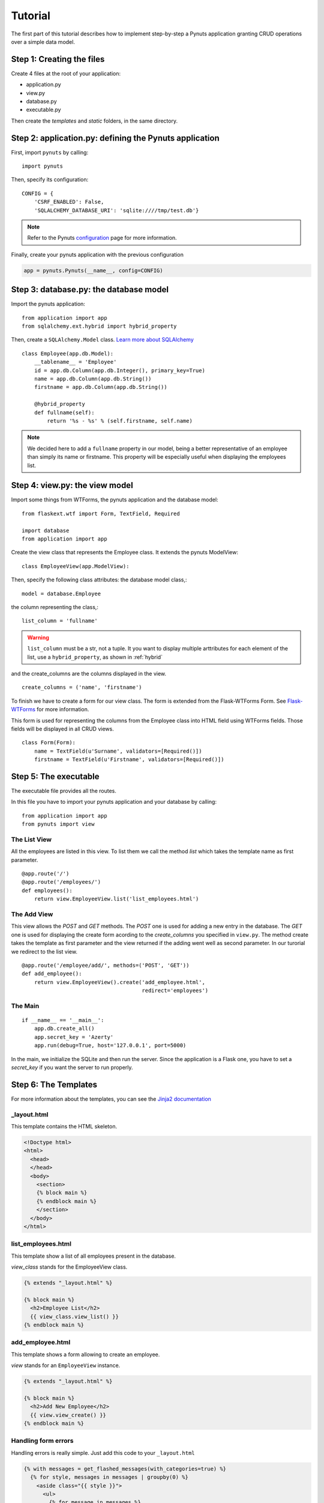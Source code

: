 Tutorial
========

The first part of this tutorial describes how to implement step-by-step a Pynuts
application granting CRUD operations over a simple data model.

Step 1: Creating the files
--------------------------

Create 4 files at the root of your application:

- application.py
- view.py
- database.py
- executable.py

Then create the `templates` and `static` folders, in the same directory.


Step 2: application.py: defining the Pynuts application
-----------------------------------------------------------

First, import ``pynuts`` by calling::

    import pynuts   

Then, specify its configuration::

    CONFIG = {
        'CSRF_ENABLED': False,
        'SQLALCHEMY_DATABASE_URI': 'sqlite:////tmp/test.db'}
        
.. note::
    
    Refer to the Pynuts `configuration <Configuration.html>`_ page for more information.

Finally, create your pynuts application with the previous configuration

.. sourcecode:: python

    app = pynuts.Pynuts(__name__, config=CONFIG)


.. _hybrid:

Step 3: database.py: the database model
-------------------------------------------

Import the pynuts application::

    from application import app
    from sqlalchemy.ext.hybrid import hybrid_property
    
Then, create a ``SQLAlchemy.Model`` class. 
`Learn more about SQLAlchemy <http://www.sqlalchemy.org>`_

::

    class Employee(app.db.Model):
        __tablename__ = 'Employee'
        id = app.db.Column(app.db.Integer(), primary_key=True)
        name = app.db.Column(app.db.String())
        firstname = app.db.Column(app.db.String())

        @hybrid_property
        def fullname(self):
            return '%s - %s' % (self.firstname, self.name)


.. note:: 
    
    We decided here to add a ``fullname`` property in our model, being a better
    representative of an employee than simply its name or firstname.
    This property will be especially useful when displaying the employees list.

Step 4: view.py: the view model
-----------------------------------

Import some things from WTForms, the pynuts application and the database model::

    from flaskext.wtf import Form, TextField, Required

    import database
    from application import app

Create the view class that represents the Employee class. It extends the pynuts ModelView::

    class EmployeeView(app.ModelView):
        

Then, specify the following class attributes: the database model class,::

    model = database.Employee
      
the column representing the class,::

    list_column = 'fullname'
    
.. warning:: 
    ``list_column`` must be a str, not a tuple. It you want to display multiple arttributes for each element of the list,
    use a ``hybrid_property``, as shown in :ref:`hybrid`
    
and the create_columns are the columns displayed in the view. 

::

    create_columns = ('name', 'firstname')

To finish we have to create a form for our view class. The form is extended from the Flask-WTForms Form.
See `Flask-WTForms <http://packages.python.org/Flask-WTF>`_ for more information.

This form is used for representing the columns from the Employee class into HTML field using WTForms fields. Those fields will be displayed in all CRUD views.
::

    class Form(Form):
        name = TextField(u'Surname', validators=[Required()])
        firstname = TextField(u'Firstname', validators=[Required()])


Step 5: The executable
-----------------------

The executable file provides all the routes.

In this file you have to import your pynuts application and your database by calling::


    from application import app
    from pynuts import view

The List View
~~~~~~~~~~~~~

All the employees are listed in this view.
To list them we call the method `list` which takes the template name as first parameter.

::

    @app.route('/')
    @app.route('/employees/')
    def employees():
        return view.EmployeeView.list('list_employees.html')


The Add View
~~~~~~~~~~~~

This view allows the `POST` and `GET` methods. The `POST` one is used for adding a new entry in the database. The `GET` one is used for displaying the create form acording to the `create_columns` you specified in ``view.py``. The method create takes the template as first parameter and the view returned if the adding went well as second parameter. In our turorial we redirect to the list view.

::

    @app.route('/employee/add/', methods=('POST', 'GET'))
    def add_employee():
        return view.EmployeeView().create('add_employee.html',
                                          redirect='employees')

The Main
~~~~~~~~

::

    if __name__ == '__main__':
        app.db.create_all()
        app.secret_key = 'Azerty'
        app.run(debug=True, host='127.0.0.1', port=5000)

In the main, we initialize the SQLite and then run the server.
Since the application is a Flask one, you have to set a `secret_key` if you want the server to run properly.  

Step 6: The Templates
---------------------

For more information about the templates, you can see the `Jinja2 documentation <http://jinja.pocoo.org/docs/templates>`_

_layout.html
~~~~~~~~~~~~
This template contains the HTML skeleton.

.. sourcecode:: html+jinja

    <!Doctype html>
    <html>
      <head>
      </head>
      <body>
        <section>
        {% block main %}
        {% endblock main %}
        </section>
      </body>
    </html>
    
list_employees.html
~~~~~~~~~~~~~~~~~~~
This template show a list of all employees present in the database.

`view_class` stands for the EmployeeView class.

.. sourcecode:: html+jinja

    {% extends "_layout.html" %}

    {% block main %}
      <h2>Employee List</h2>
      {{ view_class.view_list() }}
    {% endblock main %}
    
add_employee.html
~~~~~~~~~~~~~~~~~

This template shows a form allowing to create an employee.

`view` stands for an ``EmployeeView`` instance.

.. sourcecode:: html+jinja
    
    {% extends "_layout.html" %}

    {% block main %}
      <h2>Add New Employee</h2>
      {{ view.view_create() }}
    {% endblock main %}

Handling form errors
~~~~~~~~~~~~~~~~~~~~

Handling errors is really simple. Just add this code to your ``_layout.html``

.. sourcecode:: html+jinja

    {% with messages = get_flashed_messages(with_categories=true) %}
      {% for style, messages in messages | groupby(0) %}
        <aside class="{{ style }}">
          <ul>
            {% for message in messages %}
              <li>{{ message[1] }}</li>
            {% endfor %}
          </ul>
        </aside>
      {% endfor %}
    {% endwith %}

Step 7: Adding Style
--------------------
The final step to your little application. Everything should be working fine, it's time to add some style !

Create a file `style.css` and paste the following CSS code in it:

.. sourcecode:: css

    body            { font-family: sans-serif; background: #eee;
                        margin: 0; padding: 0; width: 80%; margin-left: 10%; }
    a, h1, h2       { color: #377BA8; }
    h1, h2          { font-family: 'Georgia', serif; margin: 0; }
    h1              { border-bottom: 2px solid #eee; text-align: center; }
    h2              { font-size: 1.2em; }

    nav             { text-align: center; margin: 1em; }
    nav a           { margin: 1em; }

    section         { border: 1px solid #ddd; }

    form            { margin: 0.5em; }

    .error ul       { background: #F0D6D6; }

------
 
→ `See the tutorial source on GitHub <https://github.com/Kozea/Pynuts/tree/master/doc/example/simple>`_
